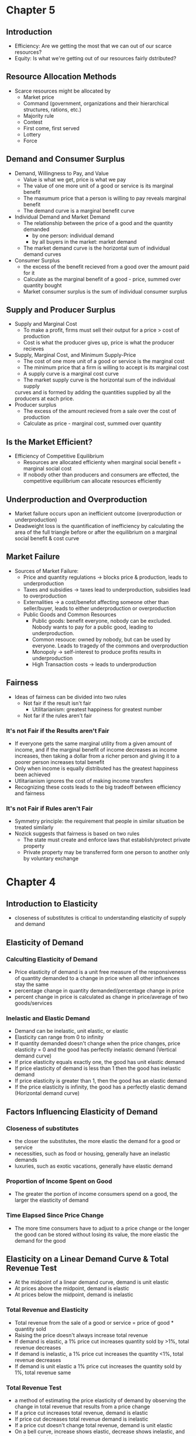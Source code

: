 * Chapter 5
** Introduction
- Efficiency: Are we getting the most that we can out of our scarce resources?
- Equity: Is what we're getting out of our resources fairly dstributed?
** Resource Allocation Methods
- Scarce resources might be allocated by
  - Market price
  - Command (government, organizations and their hierarchical structures, rations, etc.)
  - Majority rule
  - Contest
  - First come, first served
  - Lottery
  - Force
** Demand and Consumer Surplus
- Demand, Willingness to Pay, and Value
  - Value is what we get, price is what we pay
  - The value of one more unit of a good or service is its marginal benefit
  - The maxumum price that a person is willing to pay reveals marginal benefit
  - The demand curve is a marginal benefit curve
- Individual Demand and Market Demand
  - The relationship between the price of a good and the quantity demanded
    - by one person: individual demand
    - by all buyers in the market: market demand
  - The market demand curve is the horizontal sum of individual demand curves
- Consumer Surplus
  - the excess of the benefit recieved from a good over the amount paid for it
  - Calculate as the marginal benefit of a good - price, summed over quantity bought
  - Market consumer surplus is the sum of individual consumer surplus
** Supply and Producer Surplus
- Supply and Marginal Cost
  - To make a profit, firms must sell their output for a price > cost of production
  - Cost is what the producer gives up, price is what the producer recieves
- Supply, Marginal Cost, and Minimum Supply-Price
  - The cost of one more unit of a good or service is the marginal cost
  - The minimum price that a firm is willing to accept is its marginal cost
  - A supply curve is a marginal cost curve
  - The market supply curve is the horizontal sum of the individual supply
  curves and is formed by adding the quantities supplied by all the producers at each price.
- Producer surplus
  - The excess of the amount recieved from a sale over the cost of production
  - Calculate as price - marginal cost, summed over quantity
** Is the Market Efficient?
- Efficiency of Competitive Equilibrium
  - Resources are allocated efficienty when marginal social benefit = marginal social cost
  - If nobody other than producers and consumers are effected, the competitive equilibrium
    can allocate resources efficiently
** Underproduction and Overproduction
- Market failure occurs upon an inefficient outcome (overproduction or underproduction)
- Deadweight loss is the quantification of inefficiency by calculating the area of the 
  full triangle before or after the equilibrium on a marginal social benefit & cost curve
** Market Failure
- Sources of Market Failure:
  - Price and quantity regulations -> blocks price & production, leads to underproduction
  - Taxes and subsidies -> taxes lead to underproduction, subsidies lead to overproduction
  - Externalities -> a cost/benefot affecting someone other than seller/buyer, leads to either
    underproduction or overproduction
  - Public Goods and Common Resources
    - Public goods: benefit everyone, nobody can be excluded. Nobody wants to pay for a public
      good, leading to underproduction.
    - Common resouce: owned by nobody, but can be used by everyone. Leads to tragedy of the commons
      and overproduction
    - Monopoly -> self-interest to produce profits results in underproduction
    - High Transaction costs -> leads to underproduction
** Fairness
- Ideas of fairness can be divided into two rules
  - Not fair if the result isn't fair
    - Utilitarianism: greatest happiness for greatest number
  - Not far if the rules aren't fair
*** It's not Fair if the Results aren't Fair
- If everyone gets the same marginal utility from a given amount of income, and 
  if the marginal benefit of income decreases as income increases, then taking a dollar from a 
  richer person and giving it to a poorer person increases total benefit
- Only when income is equally distributed has the greatest happiness been achieved
- Utlitarianism ignores the cost of making income transfers
- Recognizing these costs leads to the big tradeoff between efficiency and fairness
*** It's not Fair if Rules aren't Fair
- Symmetry principle: the requirement that people in similar situation be treated similarly
- Nozick suggests that fairness is based on two rules
  - The state must create and enforce laws that establish/protect private property
  - Private property may be transferred form one person to another only by voluntary exchange
* Chapter 4
** Introduction to Elasticity
- closeness of substitutes is critical to understanding elasticity of supply and demand
** Elasticity of Demand
*** Calculting Elasticity of Demand
- Price elasticity of demand is a unit free measure of the responsiveness of quantity 
  demanded to a change in price when all other influences stay the same
- percentage change in quantity demanded/percentage change in price
- percent change in price is calculated as change in price/average of two goods/services
*** Inelastic and Elastic Demand
- Demand can be inelastic, unit elastic, or elastic
- Elasticity can range from 0 to infinity
- If quantity demanded doesn't change when the price changes, price elasticity = 0 and the good
  has perfectly inelastic demand (Vertical demand curve)
- If price elasticity equals exactly one, the good has unit elastic demand
- If price elasticity of demand is less than 1 then the good has inelastic demand
- If price elasticity is greater than 1, then the good has an elastic demand
- If the price elasticity is infinity, the good has a perfectly 
  elastic demand (Horizontal demand curve)
** Factors Influencing Elasticity of Demand
*** Closeness of substitutes
- the closer the substitutes, the more elastic the demand for a good or service
- necessities, such as food or housing, generally have an inelastic demands
- luxuries, such as exotic vacations, generally have elastic demand
*** Proportion of Income Spent on Good
- The greater the portion of income consumers spend on a good, the larger the elasticity of demand 
*** Time Elapsed Since Price Change
- The more time consumers have to adjust to a price change or the longer the good can be stored
  without losing its value, the more elastic the demand for the good
** Elasticity on a Linear Demand Curve & Total Revenue Test
- At the midpoint of a linear demand curve, demand is unit elastic
- At prices above the midpoint, demand is elastic
- At prices below the midpoint, demand is inelastic
*** Total Revenue and Elasticity
- Total revenue from the sale of a good or service = price of good * quantity sold
- Raising the price doesn't always increase total revenue
- If demand is elastic, a 1% price cut increases quantity sold by >1%, total revenue decreases
- If demand is inelastic, a 1% price cut increases the quantity <1%, total revenue decreases
- If demand is unit elastic a 1% price cut increases the quantity sold by 1%, total revenue same
*** Total Revenue Test
- a method of estimating the price elasticity of demand by
  observing the change in total revenue that results from a price change
- If a price cut increases total revenue, demand is elastic
- If price cut decreases total revenue demand is inelastic
- If a price cut doesn't change total revenue, demand is unit elastic
- On a bell curve, increase shows elastic, decrease shows inelastic, and peak is unit elastic
** Income Elasticity and Cross Elasticity of Demand
*** Income Elasticity
- Income elasticity of demand measures how the quantity demanded responds to a change in income
  - % change in quantity demanded/ % change in income
- If income elasticity is >1, demand is income elastic and the good is a normal good
- If the income elasticity is 0<x<1, demand is income inelastic and the good is normal elastic
- If income elasticity is <0, the good is an inferior good
*** Cross Elasticity of Demand
- Measure of the responsiveness of demand to change in the price of a substitute/complement 
  - % change in quantity demanded/ % change in price of substitute/complement
- Cross elasticity of demand is:
  - positive for a substitute
  - negative for a complement
** Elasticity of Supply
- Elasticity of supply: measures the responsiveness of quantity suppled to a change in price
  - % change in quantity supplied / % change in price
- Supply is perfectly inelastic when supply curve is vertical and elasticity = 0
- Supply is unit elastic if the supply curve is linear and passes through the origin 
- Supply is perfectly elastic when the supply curve is elastic and the elasticity = infinity
*** Factors Influencing Elasticity of Supply
- Depends on
  - Resource substitution possibilities
    - The easier it is to substitute among resources used, the greater the elasticity of supply
  - Time frame for supply decision
    - Momentary supply - perfectly inelastic for physical goods
    - Short-run supply is somewhat elastoc
    - Long-run supply is the most elastic
* Chapter 3
** Introduction
- Markets are any arrangements that enable buyers and sellers to get information
  and do business with each other
- Competitive Market: many buyers and many sellers so no single buyer or seller can
  influence prices
** Demand
- Reflects the buyers' side of the market
- If you demand something, you
  - want it
  - can afford it
  - have a definite plan to buy it
- Quantity demanded: amount that consumers plan to buy 
  during a particular time @ a particular price
- Law of Demand: other things remaining the same, the higher the price of a good, the smaller
  the quantity demanded (and vice versa)
- Substitution Effect: when the relative price of a good rises, people seek substitutes so
  the quantity demanded decreases
- When the price of a good rises relative to income, people cannot afford all the things
  they previously bought so quantity demanded decreases
- Demand Curve and Demand Schedule
  - the term demand refers to the entire relationship between good and quantity demanded
- Demand Curve: exhibits relationshit between quantity demanded and price when all other
  consumers' planned purchases remain constant
- Willingess and Ability to Pay
  - The smaller the quantity available, the higher the price someone is willing to pay for
    another unit
  - Willingness to pay measures marginal benefit
- Changes in Demand: when some influence on buying plans other than price changes, there is a
  shift in demand for that good
- 6 factors influencing demand:
  - Price of related goods
    - substitutes - good that can be used in place of another
    - complement - good that is used in conjunction with another
    - If $ substitute inc or $ complement dec, demand of good inc
    - if $ substitute dec or $ complement inc, demand of good dec
  - Expected future prices
    - if expected future price inc, current demand inc
    - if expected future price dec, current demand dec
  - Income
    - normal good: a good for which demand inc as income inc
    - inferior good: a good for which demand dec as income inc
    - if expected future income increases/credit is easier to get, current demand inc
  - Population
    - The higher the population, the higher the demand
  - Preferences
    - People with the same income have different demands if they have different preferences
** Supply
- If a firm is a supplier, they
  - have the resources and tech to produce it
  - can profit from producing it
  - has a definite plan to produce and sell it
- Quantity supplied: the amount producers plan to sell during a given time at a particular price
- Law of Supply: Other things remaning the same, the higher the price of a good, the greater the
  quantity supplied (and vice versa).
- Supply Curve and Supply Schedule
  - Minimum supply price: As quantity produced inc, marginal cost inc.
  - The lowest price at which someone is willing to sell an additional unit rises
  - This lowest price is called the marginal cost
- Changes in Supply
  - Increases in supply shifts the curve to the right (and vice versa)
- Factors that affect Supply
  - Prices of factors of production
    - If the price of an input inc, supply dec; curve shifts left
  - Prices of related goods produced
    - denoted by substitute for production, not just substitute
    - supply of a good inc if price of a substitute dec
    - complements in production: goods that must be produced together (beef & leather)
    - supply of a good inc if the price of a complement in production inc
  - Expected Future Prices
    - If expected future price inc, current supply dec
  - Number of Suppliers
    - as number of suppliers inc, supply inc
  - Technology
    - Advances in technology lower the cost of making existing products
    - inc in technology means inc in supply
  - State of Nature
    - natural forces and disasters can dec supply
** Equilibrium
- Equilibrium: a situation in which opposing forces balance each other
- Equilibrium Price: the price at which quantity demanded = quantity supplied
- Equilibrium Quantity: quantity bought and sold at equilibrium cost
- Price Regulation
  - Price regulates buying and selling plans
  - Price adjusts when plans don't match
- Price adjustments
  - Surplus forces prices down
  - Shortage forces prices up
- Increases in demand
  - When demand increases without changes in supply, shortages occur
  - Price therefore increaes
- Decrease in demand
  - At the original price, there is a surplus
  - Price therefore falls
- Increase in supply
  - At the original price, there is a surplus
  - Price therefore falls
- Decrease in supply
  - At the original price, there is a shortage
  - Price therefore increases
* Chapter 1
** Scarcity
- all economic questions arise because we want more than we can get
- inability to satisfy all wants because of scarcity
- scarcity = limited resources
** Definition of Economics
- because we face scarcity, we must make choices
- incentive = a reward that encourages an action or a penalty that discourages an action
- economics is the social science that studies the choices that individuals, businesses, etc.
 make as they cope with scarcity and the incentives that influence and reconcile those choices
- Economics divides into two parts:
  - Microeconomics = study of choices that individuals and businesses make & how those choices
    interact with markets and the influence of governments
  - Macroeconomics = the study of the performance of national and global economies
** 6 Key Ideas
- a choice is a tradeoff: ever choice is an exchange giving up one thing for another
- making a rational choice: a rational choice compares costs and benefits, maximizing benefit
- benefit = what you gain: the gain or pleasure something brings about, determined by preferences
  - preferences = what a person likes, dislikes, and the intensity of those feelings
- cost = what must be given up
   - opportunity cost = highest val alternative that must be given up
- choosing at the margin: the benefit of pursuing an incremental increase in some action
  is marginal benefit of that action
  - the opportunity cost of pursuing an incremental increase in some action is marginal cost
  - if marginal benefit > marginal cost, rational choice is to do more of that action
- choices respond to incentives: a change in marginal cost/benefit changes our incentives & choices
** Positive & Normative
- economists distinguish between two types of statements: 
  - positive statements: can be tested by checking the facts
  - normative statements: express an untestable opinion
- economists as social scientists
  - economists test economic models
  - economic model = a description of some aspect of the world w only the necessary features
- economists as policy advisors
** Resources & Highest Valued Use
- the scope of economics: 
  - how do choices end up determining "what, how, and for whom" goods and services get produced
- goods and services are produced using productive resources called factors of production
  - land
  - labor
  - capital
  - entrepreneurship
- who gets goods and services depends on income
  - land earns rent, labor earns wages, capital earns interest, entrepreneruship earns profit
- **resources gravitate towards their highest value use** 
** Self Interest & Social Interest
- self interest = choices that are made because you think they are the best for you
- social interest = choices that are best for society as a whole
- social interest has two dimensions: 
  - efficiency: resource use is efficient if it is not possible to make someone better off without
    making someone else worse off (no waste to be eliminated)
  - fair shares/equity: refers to the fairness with which resource division occurs in a society
- tension between self & social interest: information revolution, climate change, globalization
  
